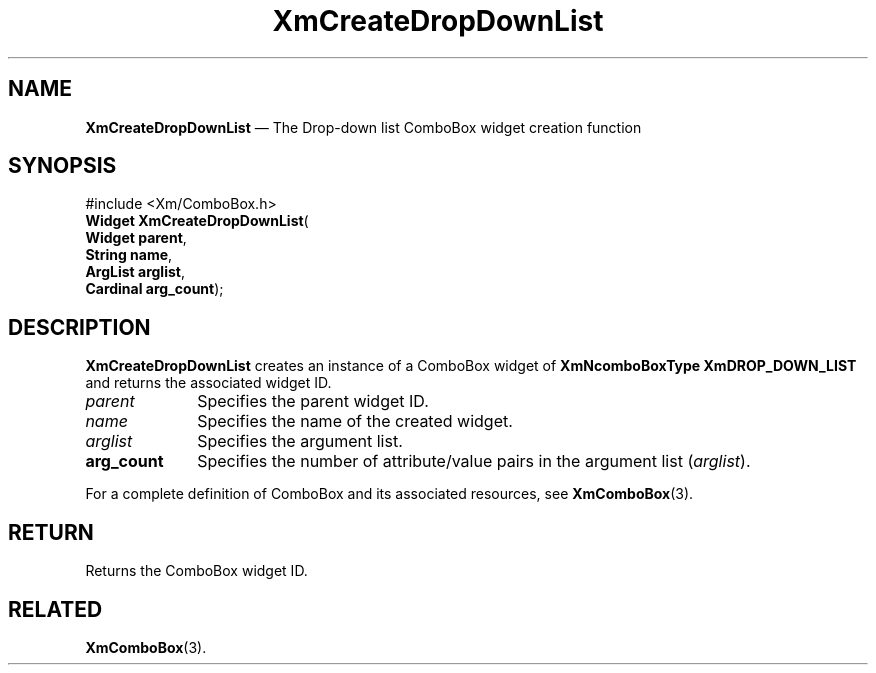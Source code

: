 '\" t
...\" CreDrE.sgm /main/8 1996/08/31 17:35:19 rws $
.de P!
.fl
\!!1 setgray
.fl
\\&.\"
.fl
\!!0 setgray
.fl			\" force out current output buffer
\!!save /psv exch def currentpoint translate 0 0 moveto
\!!/showpage{}def
.fl			\" prolog
.sy sed -e 's/^/!/' \\$1\" bring in postscript file
\!!psv restore
.
.de pF
.ie     \\*(f1 .ds f1 \\n(.f
.el .ie \\*(f2 .ds f2 \\n(.f
.el .ie \\*(f3 .ds f3 \\n(.f
.el .ie \\*(f4 .ds f4 \\n(.f
.el .tm ? font overflow
.ft \\$1
..
.de fP
.ie     !\\*(f4 \{\
.	ft \\*(f4
.	ds f4\"
'	br \}
.el .ie !\\*(f3 \{\
.	ft \\*(f3
.	ds f3\"
'	br \}
.el .ie !\\*(f2 \{\
.	ft \\*(f2
.	ds f2\"
'	br \}
.el .ie !\\*(f1 \{\
.	ft \\*(f1
.	ds f1\"
'	br \}
.el .tm ? font underflow
..
.ds f1\"
.ds f2\"
.ds f3\"
.ds f4\"
.ta 8n 16n 24n 32n 40n 48n 56n 64n 72n
.TH "XmCreateDropDownList" "library call"
.SH "NAME"
\fBXmCreateDropDownList\fP \(em The Drop-down list ComboBox widget creation function
.SH "SYNOPSIS"
.PP
.nf
#include <Xm/ComboBox\&.h>
\fBWidget \fBXmCreateDropDownList\fP\fR(
\fBWidget \fBparent\fR\fR,
\fBString \fBname\fR\fR,
\fBArgList \fBarglist\fR\fR,
\fBCardinal \fBarg_count\fR\fR);
.fi
.SH "DESCRIPTION"
.PP
\fBXmCreateDropDownList\fP creates an instance of a ComboBox widget of
\fBXmNcomboBoxType\fP \fBXmDROP_DOWN_LIST\fP and returns
the associated widget ID\&.
.IP "\fIparent\fP" 10
Specifies the parent widget ID\&.
.IP "\fIname\fP" 10
Specifies the name of the created widget\&.
.IP "\fIarglist\fP" 10
Specifies the argument list\&.
.IP "\fBarg_count\fP" 10
Specifies the number of attribute/value pairs in the argument list
(\fIarglist\fP)\&.
.PP
For a complete definition of ComboBox and its associated resources,
see \fBXmComboBox\fP(3)\&.
.SH "RETURN"
.PP
Returns the ComboBox widget ID\&.
.SH "RELATED"
.PP
\fBXmComboBox\fP(3)\&.
...\" created by instant / docbook-to-man, Sun 22 Dec 1996, 20:19
